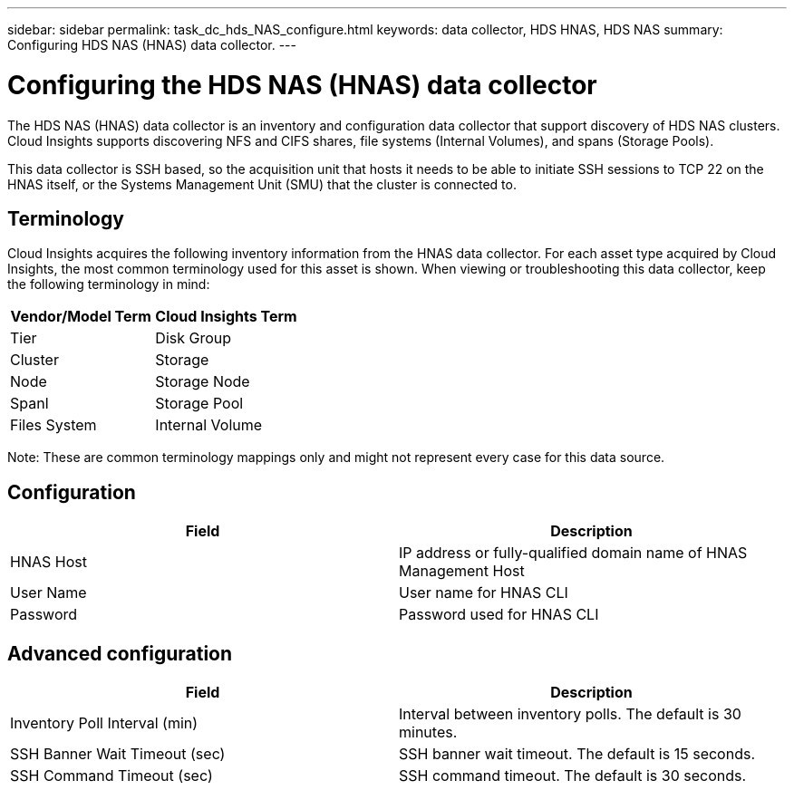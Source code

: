 ---
sidebar: sidebar
permalink: task_dc_hds_NAS_configure.html
keywords: data collector, HDS HNAS, HDS NAS
summary: Configuring HDS NAS (HNAS) data collector.
---

:toc: macro
:hardbreaks:
:toclevels: 2
:nofooter:
:icons: font
:linkattrs:
:imagesdir: ./media/

= Configuring the HDS NAS (HNAS) data collector

[.lead] 

The HDS NAS (HNAS) data collector is an inventory and configuration data collector that  support discovery of HDS NAS clusters. Cloud Insights supports discovering NFS and CIFS shares, file systems (Internal Volumes), and spans (Storage Pools).

This data collector is SSH based, so the acquisition unit that hosts it needs to be able to initiate SSH sessions to TCP 22 on the HNAS itself, or the Systems Management Unit (SMU) that the cluster is connected to.

== Terminology

Cloud Insights acquires the following inventory information from the HNAS data collector. For each asset type acquired by Cloud Insights, the most common terminology used for this asset is shown. When viewing or troubleshooting this data collector, keep the following terminology in mind:

[cols=2*, options="header", cols"50,50"]
|===
|Vendor/Model Term|Cloud Insights Term 
|Tier|Disk Group
|Cluster|Storage
|Node|Storage Node
|Spanl|Storage Pool
|Files System|Internal Volume
|===

Note: These are common terminology mappings only and might not represent every case for this data source. 

== Configuration

[cols=2*, options="header", cols"50,50"]
|===
|Field|Description 
|HNAS Host|IP address or fully-qualified domain name of HNAS Management Host
|User Name|User name for HNAS CLI
|Password|Password used for HNAS CLI
|===

== Advanced configuration

[cols=2*, options="header", cols"50,50"]
|===
|Field|Description 
|Inventory Poll Interval (min)|Interval between inventory polls. The default is 30 minutes. 
|SSH Banner Wait Timeout (sec)|SSH banner wait timeout. The default is 15 seconds.
|SSH Command Timeout (sec)|SSH command timeout. The default is 30 seconds.
|===
